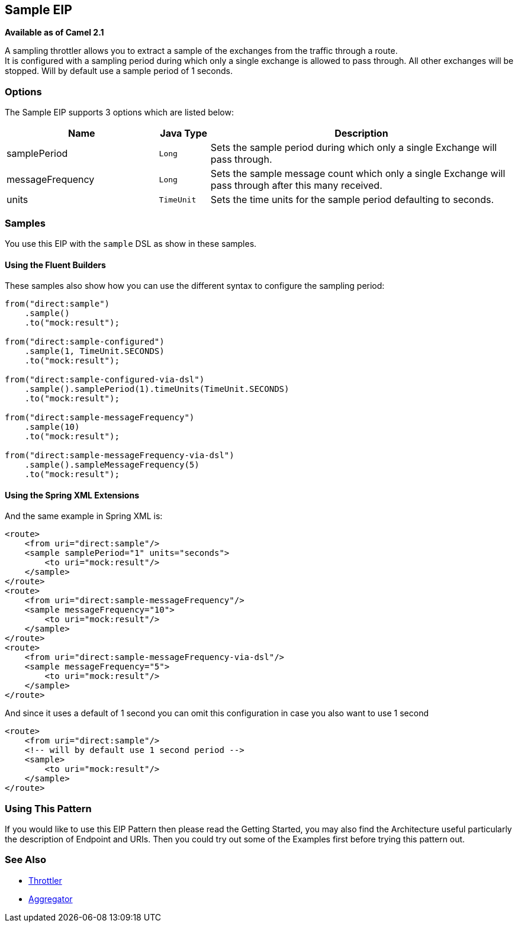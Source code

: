 ## Sample EIP
*Available as of Camel 2.1*

A sampling throttler allows you to extract a sample of the exchanges from the traffic through a route. +
It is configured with a sampling period during which only a single exchange is allowed to pass through. All other exchanges will be stopped.
Will by default use a sample period of 1 seconds.

### Options
// eip options: START
The Sample EIP supports 3 options which are listed below:


[width="100%",cols="3,1m,6",options="header"]
|=======================================================================
| Name | Java Type | Description
| samplePeriod | Long | Sets the sample period during which only a single Exchange will pass through.
| messageFrequency | Long | Sets the sample message count which only a single Exchange will pass through after this many received.
| units | TimeUnit | Sets the time units for the sample period defaulting to seconds.
|=======================================================================
// eip options: END


### Samples
You use this EIP with the `sample` DSL as show in these samples.

#### Using the Fluent Builders
These samples also show how you can use the different syntax to configure the sampling period:

[source,java]
---------------------
from("direct:sample")
    .sample()
    .to("mock:result");

from("direct:sample-configured")
    .sample(1, TimeUnit.SECONDS)
    .to("mock:result");

from("direct:sample-configured-via-dsl")
    .sample().samplePeriod(1).timeUnits(TimeUnit.SECONDS)
    .to("mock:result");

from("direct:sample-messageFrequency")
    .sample(10)
    .to("mock:result");

from("direct:sample-messageFrequency-via-dsl")
    .sample().sampleMessageFrequency(5)
    .to("mock:result");
---------------------

#### Using the Spring XML Extensions
And the same example in Spring XML is:

[source,xml]
---------------------
<route>
    <from uri="direct:sample"/>
    <sample samplePeriod="1" units="seconds">
        <to uri="mock:result"/>
    </sample>
</route>
<route>
    <from uri="direct:sample-messageFrequency"/>
    <sample messageFrequency="10">
        <to uri="mock:result"/>
    </sample>
</route>
<route>
    <from uri="direct:sample-messageFrequency-via-dsl"/>
    <sample messageFrequency="5">
        <to uri="mock:result"/>
    </sample>
</route>
---------------------

And since it uses a default of 1 second you can omit this configuration in case you also want to use 1 second
[source,xml]
---------------------
<route>
    <from uri="direct:sample"/>
    <!-- will by default use 1 second period -->
    <sample>
        <to uri="mock:result"/>
    </sample>
</route>
---------------------

### Using This Pattern
If you would like to use this EIP Pattern then please read the Getting Started, you may also find the Architecture useful particularly the description of Endpoint and URIs. Then you could try out some of the Examples first before trying this pattern out.

### See Also

* link:./throttle-eip.adoc[Throttler]
* link:/aggregator-eip.adoc[Aggregator]
